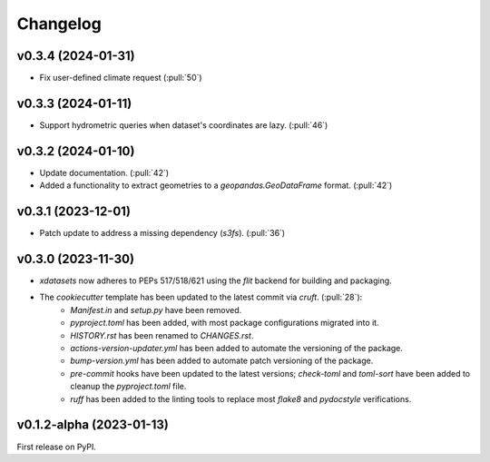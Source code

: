 =========
Changelog
=========

v0.3.4 (2024-01-31)
-------------------

* Fix user-defined climate request (:pull:`50`)

v0.3.3 (2024-01-11)
-------------------

* Support hydrometric queries when dataset's coordinates are lazy. (:pull:`46`)

v0.3.2 (2024-01-10)
-------------------

* Update documentation. (:pull:`42`)
* Added a functionality to extract geometries to a `geopandas.GeoDataFrame` format. (:pull:`42`)

v0.3.1 (2023-12-01)
-------------------

* Patch update to address a missing dependency (`s3fs`). (:pull:`36`)

v0.3.0 (2023-11-30)
-------------------

* `xdatasets` now adheres to PEPs 517/518/621 using the `flit` backend for building and packaging.
* The `cookiecutter` template has been updated to the latest commit via `cruft`. (:pull:`28`):
    * `Manifest.in` and `setup.py` have been removed.
    * `pyproject.toml` has been added, with most package configurations migrated into it.
    * `HISTORY.rst` has been renamed to `CHANGES.rst`.
    * `actions-version-updater.yml` has been added to automate the versioning of the package.
    * `bump-version.yml` has been added to automate patch versioning of the package.
    * `pre-commit` hooks have been updated to the latest versions; `check-toml` and `toml-sort` have been added to cleanup the `pyproject.toml` file.
    * `ruff` has been added to the linting tools to replace most `flake8` and `pydocstyle` verifications.

v0.1.2-alpha (2023-01-13)
-------------------------
First release on PyPI.
